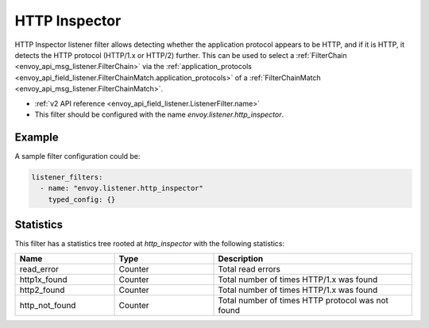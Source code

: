 .. _config_listener_filters_http_inspector:

HTTP Inspector
==============

HTTP Inspector listener filter allows detecting whether the application protocol appears to be HTTP, 
and if it is HTTP, it detects the HTTP protocol (HTTP/1.x or HTTP/2) further. This can be used to select a
:ref:`FilterChain <envoy_api_msg_listener.FilterChain>` via the :ref:`application_protocols <envoy_api_field_listener.FilterChainMatch.application_protocols>`
of a :ref:`FilterChainMatch <envoy_api_msg_listener.FilterChainMatch>`.

* :ref:`v2 API reference <envoy_api_field_listener.ListenerFilter.name>`
* This filter should be configured with the name *envoy.listener.http_inspector*.

Example
-------

A sample filter configuration could be:

.. code-block:: yaml

  listener_filters:
    - name: "envoy.listener.http_inspector"
      typed_config: {}

Statistics
----------

This filter has a statistics tree rooted at *http_inspector* with the following statistics: 

.. csv-table::
  :header: Name, Type, Description
  :widths: 1, 1, 2

  read_error, Counter, Total read errors
  http1x_found, Counter, Total number of times HTTP/1.x was found
  http2_found, Counter, Total number of times HTTP/1.x was found
  http_not_found, Counter, Total number of times HTTP protocol was not found

